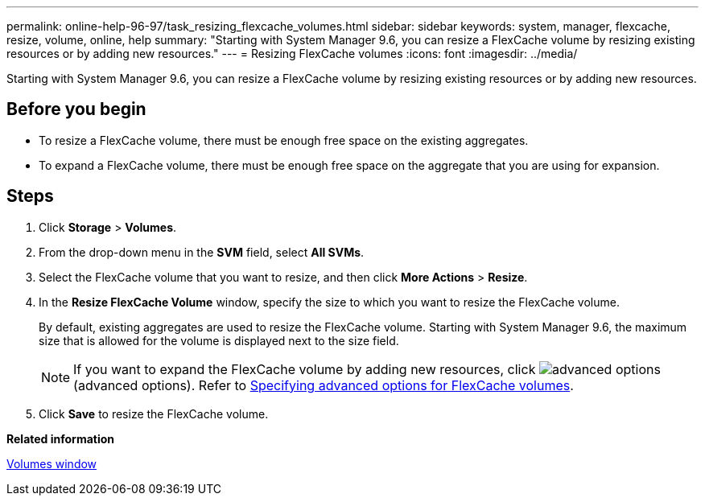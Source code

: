 ---
permalink: online-help-96-97/task_resizing_flexcache_volumes.html
sidebar: sidebar
keywords: system, manager, flexcache, resize, volume, online, help
summary: "Starting with System Manager 9.6, you can resize a FlexCache volume by resizing existing resources or by adding new resources."
---
= Resizing FlexCache volumes
:icons: font
:imagesdir: ../media/

[.lead]
Starting with System Manager 9.6, you can resize a FlexCache volume by resizing existing resources or by adding new resources.

== Before you begin

* To resize a FlexCache volume, there must be enough free space on the existing aggregates.
* To expand a FlexCache volume, there must be enough free space on the aggregate that you are using for expansion.

== Steps

. Click *Storage* > *Volumes*.
. From the drop-down menu in the *SVM* field, select *All SVMs*.
. Select the FlexCache volume that you want to resize, and then click *More Actions* > *Resize*.
. In the *Resize FlexCache Volume* window, specify the size to which you want to resize the FlexCache volume.
+
By default, existing aggregates are used to resize the FlexCache volume. Starting with System Manager 9.6, the maximum size that is allowed for the volume is displayed next to the size field.
+
[NOTE]
====
If you want to expand the FlexCache volume by adding new resources, click image:../media/advanced_options.gif[] (advanced options). Refer to link:task_specifying_advanced_options_for_flexcache_volume.md#GUID-021C533F-BBA1-41A9-A191-DE223A158B4B[Specifying advanced options for FlexCache volumes].
====

. Click *Save* to resize the FlexCache volume.

*Related information*

xref:reference_volumes_window.adoc[Volumes window]
